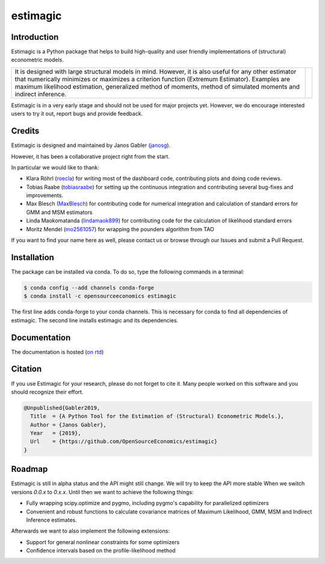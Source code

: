 =========
estimagic
=========

.. image:: https://anaconda.org/OpenSourceEconomics/estimagic/badges/version.svg
   :target: https://anaconda.org/OpenSourceEconomics/estimagic

.. image:: https://anaconda.org/OpenSourceEconomics/estimagic/badges/platforms.svg
   :target: https://anaconda.org/OpenSourceEconomics/estimagic

.. image:: https://img.shields.io/badge/License-BSD%203--Clause-orange.svg
    :target: https://opensource.org/licenses/BSD-3-Clause
    :alt: License

.. image:: https://readthedocs.org/projects/estimagic/badge/?version=latest
    :target: https://estimagic.readthedocs.io/en/latest/?badge=latest
    :alt: Documentation Status

.. image:: https://dev.azure.com/OpenSourceEconomics/estimagic/_apis/build/status/OpenSourceEconomics.estimagic?branchName=master
    :target: https://dev.azure.com/OpenSourceEconomics/estimagic/_build/latest?definitionId=1&branchName=master


Introduction
============

Estimagic is a Python package that helps to build high-quality and user friendly
implementations of (structural) econometric models.

===============   ===============================================
|left_text|       |db_gif|
===============   ===============================================

.. |db_gif| image:: docs/source/images/dashboard.gif

.. |left_text| replace::
  It is designed with large structural models in mind. However, it is also useful for any
  other estimator that numerically minimizes or maximizes a criterion function (Extremum
  Estimator). Examples are maximum likelihood estimation, generalized method of moments,
  method of simulated moments and indirect inference.

Estimagic is in a very early stage and should not be used for major projects yet.
However, we do encourage interested users to try it out, report bugs and provide
feedback.


Credits
=======

Estimagic is designed and maintained by Janos Gabler (`janosg
<https://github.com/janosg>`_).

However, it has been a collaborative project right from the start.

In particular we would like to thank:

- Klara Röhrl (`roecla <https://github.com/roecla>`_) for writing most of the dashboard
  code, contributing plots and doing code reviews.
- Tobias Raabe (`tobiasraabe <https://github.com/tobiasraabe>`_) for setting up the
  continuous integration and contributing several bug-fixes and improvements.
- Max Blesch (`MaxBlesch <https://github.com/MaxBlesch>`_) for contributing code for
  numerical integration and calculation of standard errors for GMM and MSM estimators
- Linda Maokomatanda (`lindamaok899 <https://github.com/lindamaok899>`_) for
  contributing code for the calculation of likelihood standard errors
- Moritz Mendel (`mo2561057 <https://github.com/mo2561057>`_) for wrapping the pounders
  algorithm from TAO

If you want to find your name here as well, please contact us or browse through our
Issues and submit a Pull Request.


Installation
============

The package can be installed via conda. To do so, type the following commands in a
terminal:

.. code-block:: bash

    $ conda config --add channels conda-forge
    $ conda install -c opensourceeconomics estimagic

The first line adds conda-forge to your conda channels. This is necessary for conda to
find all dependencies of estimagic. The second line installs estimagic and its
dependencies.

Documentation
=============

The documentation is hosted (`on rtd <https://estimagic.readthedocs.io/en/latest/#>`_)

Citation
========

If you use Estimagic for your research, please do not forget to cite it. Many people
worked on this software and you should recognize their effort.

.. code-block::

    @Unpublished{Gabler2019,
      Title  = {A Python Tool for the Estimation of (Structural) Econometric Models.},
      Author = {Janos Gabler},
      Year   = {2019},
      Url    = {https://github.com/OpenSourceEconomics/estimagic}
    }


Roadmap
=======

Estimagic is still in alpha status and the API might still change. We will try
to keep the API more stable When we switch versions `0.0.x` to `0.x.x`. Until
then we want to achieve the following things:

- Fully wrapping scipy.optimize and pygmo, including pygmo's capability for
  parallelized optimizers
- Convenient and robust functions to calculate covariance matrices of
  Maximum Likelihood, GMM, MSM and Indirect Inference estimates.

Afterwards we want to also implement the following extensions:

- Support for general nonlinear constraints for some optimizers
- Confidence intervals based on the profile-likelihood method

